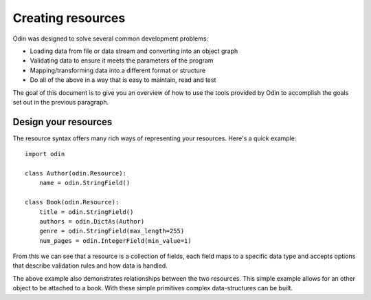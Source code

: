 ##################
Creating resources
##################

Odin was designed to solve several common development problems:

* Loading data from file or data stream and converting into an object graph
* Validating data to ensure it meets the parameters of the program
* Mapping/transforming data into a different format or structure
* Do all of the above in a way that is easy to maintain, read and test

The goal of this document is to give you an overview of how to use the tools provided by Odin to accomplish the goals
set out in the previous paragraph.

Design your resources
=====================

The resource syntax offers many rich ways of representing your resources. Here's a quick example::

    import odin

    class Author(odin.Resource):
        name = odin.StringField()

    class Book(odin.Resource):
        title = odin.StringField()
        authors = odin.DictAs(Author)
        genre = odin.StringField(max_length=255)
        num_pages = odin.IntegerField(min_value=1)


From this we can see that a resource is a collection of fields, each field maps to a specific data type and accepts
options that describe validation rules and how data is handled.

The above example also demonstrates relationships between the two resources. This simple example allows for an other
object to be attached to a book. With these simple primitives complex data-structures can be built.
